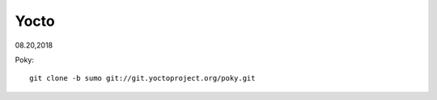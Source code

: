 
===============================
Yocto
===============================
08.20,2018


Poky::

  git clone -b sumo git://git.yoctoproject.org/poky.git


